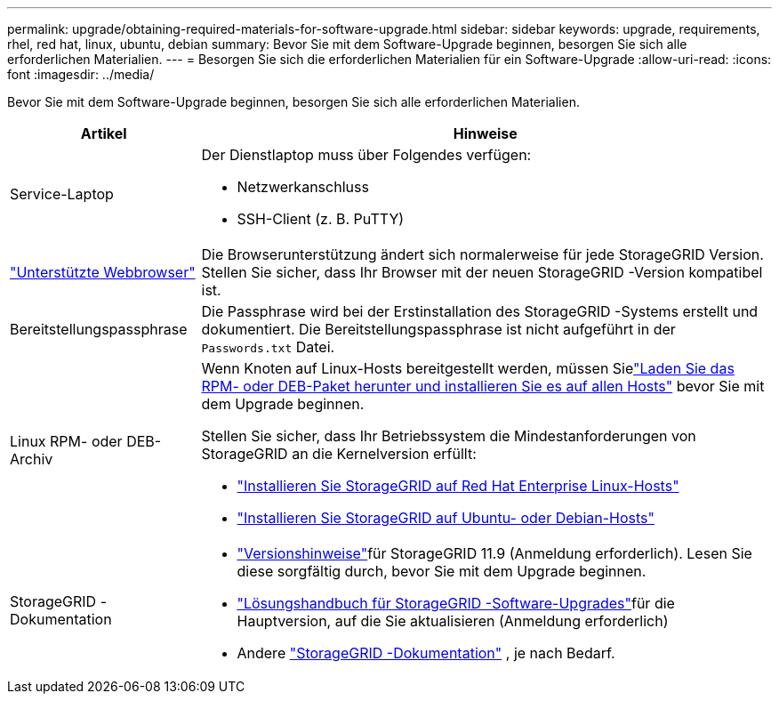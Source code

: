 ---
permalink: upgrade/obtaining-required-materials-for-software-upgrade.html 
sidebar: sidebar 
keywords: upgrade, requirements, rhel, red hat, linux, ubuntu, debian 
summary: Bevor Sie mit dem Software-Upgrade beginnen, besorgen Sie sich alle erforderlichen Materialien. 
---
= Besorgen Sie sich die erforderlichen Materialien für ein Software-Upgrade
:allow-uri-read: 
:icons: font
:imagesdir: ../media/


[role="lead"]
Bevor Sie mit dem Software-Upgrade beginnen, besorgen Sie sich alle erforderlichen Materialien.

[cols="1a,3a"]
|===
| Artikel | Hinweise 


 a| 
Service-Laptop
 a| 
Der Dienstlaptop muss über Folgendes verfügen:

* Netzwerkanschluss
* SSH-Client (z. B. PuTTY)




 a| 
link:../admin/web-browser-requirements.html["Unterstützte Webbrowser"]
 a| 
Die Browserunterstützung ändert sich normalerweise für jede StorageGRID Version.  Stellen Sie sicher, dass Ihr Browser mit der neuen StorageGRID -Version kompatibel ist.



 a| 
Bereitstellungspassphrase
 a| 
Die Passphrase wird bei der Erstinstallation des StorageGRID -Systems erstellt und dokumentiert. Die Bereitstellungspassphrase ist nicht aufgeführt in der `Passwords.txt` Datei.



 a| 
Linux RPM- oder DEB-Archiv
 a| 
Wenn Knoten auf Linux-Hosts bereitgestellt werden, müssen Sielink:linux-installing-rpm-or-deb-package-on-all-hosts.html["Laden Sie das RPM- oder DEB-Paket herunter und installieren Sie es auf allen Hosts"] bevor Sie mit dem Upgrade beginnen.

Stellen Sie sicher, dass Ihr Betriebssystem die Mindestanforderungen von StorageGRID an die Kernelversion erfüllt:

* link:../rhel/installing-linux.html["Installieren Sie StorageGRID auf Red Hat Enterprise Linux-Hosts"]
* link:../ubuntu/installing-linux.html["Installieren Sie StorageGRID auf Ubuntu- oder Debian-Hosts"]




 a| 
StorageGRID -Dokumentation
 a| 
* link:../release-notes/index.html["Versionshinweise"]für StorageGRID 11.9 (Anmeldung erforderlich). Lesen Sie diese sorgfältig durch, bevor Sie mit dem Upgrade beginnen.
* https://kb.netapp.com/hybrid/StorageGRID/Maintenance/StorageGRID_11.9_software_upgrade_resolution_guide["Lösungshandbuch für StorageGRID -Software-Upgrades"^]für die Hauptversion, auf die Sie aktualisieren (Anmeldung erforderlich)
* Andere https://docs.netapp.com/us-en/storagegrid-family/index.html["StorageGRID -Dokumentation"^] , je nach Bedarf.


|===
